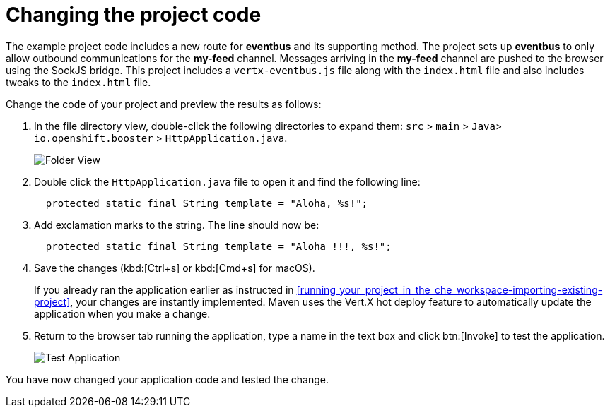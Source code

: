 [id="changing_project_code"]
= Changing the project code

The example project code includes a new route for *eventbus* and its supporting method. The project sets up *eventbus* to only allow outbound communications for the *my-feed* channel. Messages arriving in the *my-feed* channel are pushed to the browser using the SockJS bridge. This project includes a `vertx-eventbus.js` file along with the `index.html` file and also includes tweaks to the `index.html` file.

Change the code of your project and preview the results as follows:

. In the file directory view, double-click the following directories to expand them: `src` > `main` > `Java`> `io.openshift.booster` > `HttpApplication.java`.
+
image::imp_folder.png[Folder View]
+
. Double click the `HttpApplication.java` file to open it and find the following line:
+
[source,java]
----
  protected static final String template = "Aloha, %s!";
----
+
. Add exclamation marks to the string. The line should now be:
+
[source,java]
----
  protected static final String template = "Aloha !!!, %s!";
----
+
. Save the changes (kbd:[Ctrl+s] or kbd:[Cmd+s] for macOS).
+
If you already ran the application earlier as instructed in <<running_your_project_in_the_che_workspace-importing-existing-project>>, your changes are instantly implemented. Maven uses the Vert.X hot deploy feature to automatically update the application when you make a change.
+
. Return to the browser tab running the application, type a name in the text box and click btn:[Invoke] to test the application.
+
image::imp_test_change.png[Test Application]

You have now changed your application code and tested the change.
